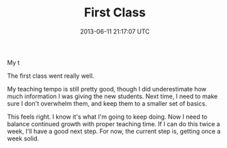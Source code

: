 #+TITLE: First Class
#+DATE: 2013-06-11 21:17:07 UTC
#+PUBLISHDATE: 2013-06-11
#+DRAFT: t
#+TAGS: untagged
#+DESCRIPTION: The first class went really well.

My t

The first class went really well.

My teaching tempo is still pretty good, though I did underestimate how much information I was giving the new students. Next time, I need to make sure I don't overwhelm them, and keep them to a smaller set of basics.

This feels right. I know it's what I'm going to keep doing. Now I need to balance continued growth with proper teaching time. If I can do this twice a week, I'll have a good next step. For now, the current step is, getting once a week solid.